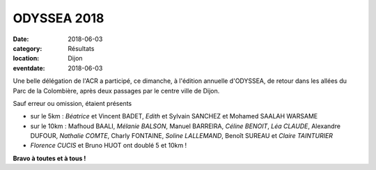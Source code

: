 ODYSSEA 2018
============

:date: 2018-06-03
:category: Résultats
:location: Dijon
:eventdate: 2018-06-03

.. image:: http://assets.acr-dijon.org/odyssea18.jpg

Une belle délégation de l'ACR a participé, ce dimanche, à l'édition annuelle d'ODYSSEA, de retour dans les allées du Parc de la Colombière, après deux passages par le centre ville de Dijon.

Sauf erreur ou omission, étaient présents

- sur le 5km : *Béatrice* et Vincent BADET, *Edith* et Sylvain SANCHEZ et Mohamed SAALAH WARSAME
- sur le 10km : Mafhoud BAALI, *Mélanie BALSON*, Manuel BARREIRA, *Céline BENOIT*, *Léa CLAUDE*, Alexandre DUFOUR, *Nathalie COMTE*, Charly FONTAINE, *Soline LALLEMAND*, Benoît SUREAU et *Claire TAINTURIER*
- *Florence CUCIS* et Bruno HUOT ont doublé 5 et 10km !

**Bravo à toutes et à tous !**
